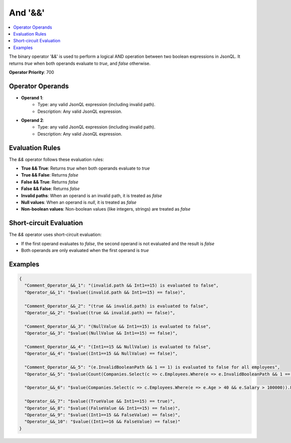 ========
And '&&'
========

.. contents::
   :local:
   :depth: 2
   
The binary operator '&&' is used to perform a logical AND operation between two boolean expressions in JsonQL. It returns `true` when both operands evaluate to `true`, and `false` otherwise.

**Operator Priority**: 700

Operator Operands
=================

- **Operand 1**:    
    - Type: any valid JsonQL expression (including invalid path).
    - Description: Any valid JsonQL expression.
    
- **Operand 2**:    
    - Type: any valid JsonQL expression (including invalid path).
    - Description: Any valid JsonQL expression.

Evaluation Rules
================

The `&&` operator follows these evaluation rules:

- **True && True**: Returns `true` when both operands evaluate to `true`
- **True && False**: Returns `false`
- **False && True**: Returns `false`
- **False && False**: Returns `false`
- **Invalid paths**: When an operand is an invalid path, it is treated as `false`
- **Null values**: When an operand is `null`, it is treated as `false`
- **Non-boolean values**: Non-boolean values (like integers, strings) are treated as `false`

Short-circuit Evaluation
=========================

The `&&` operator uses short-circuit evaluation:

- If the first operand evaluates to `false`, the second operand is not evaluated and the result is `false`
- Both operands are only evaluated when the first operand is `true`

Examples
========
    
.. sourcecode:: json

    {
      "Comment_Operator_&&_1": "(invalid.path && Int1==15) is evaluated to false",
      "Operator_&&_1": "$value((invalid.path && Int1==15) == false)",

      "Comment_Operator_&&_2": "(true && invalid.path) is evaluated to false",
      "Operator_&&_2": "$value((true && invalid.path) == false)",

      "Comment_Operator_&&_3": "(NullValue && Int1==15) is evaluated to false",
      "Operator_&&_3": "$value((NullValue && Int1==15) == false)",

      "Comment_Operator_&&_4": "(Int1==15 && NullValue) is evaluated to false",
      "Operator_&&_4": "$value((Int1==15 && NullValue) == false)",

      "Comment_Operator_&&_5": "(e.InvalidBooleanPath && 1 == 1) is evaluated to false for all employees",
      "Operator_&&_5": "$value(Count(Companies.Select(c => c.Employees.Where(e => e.InvalidBooleanPath && 1 == 1))) == 0)",

      "Operator_&&_6": "$value(Companies.Select(c => c.Employees.Where(e => e.Age > 40 && e.Salary > 100000)).First())",

      "Operator_&&_7": "$value((TrueValue && Int1==15) == true)",
      "Operator_&&_8": "$value((FalseValue && Int1==15) == false)",
      "Operator_&&_9": "$value((Int1==15 && FalseValue) == false)",
      "Operator_&&_10": "$value((Int1==16 && FalseValue) == false)"
    }

